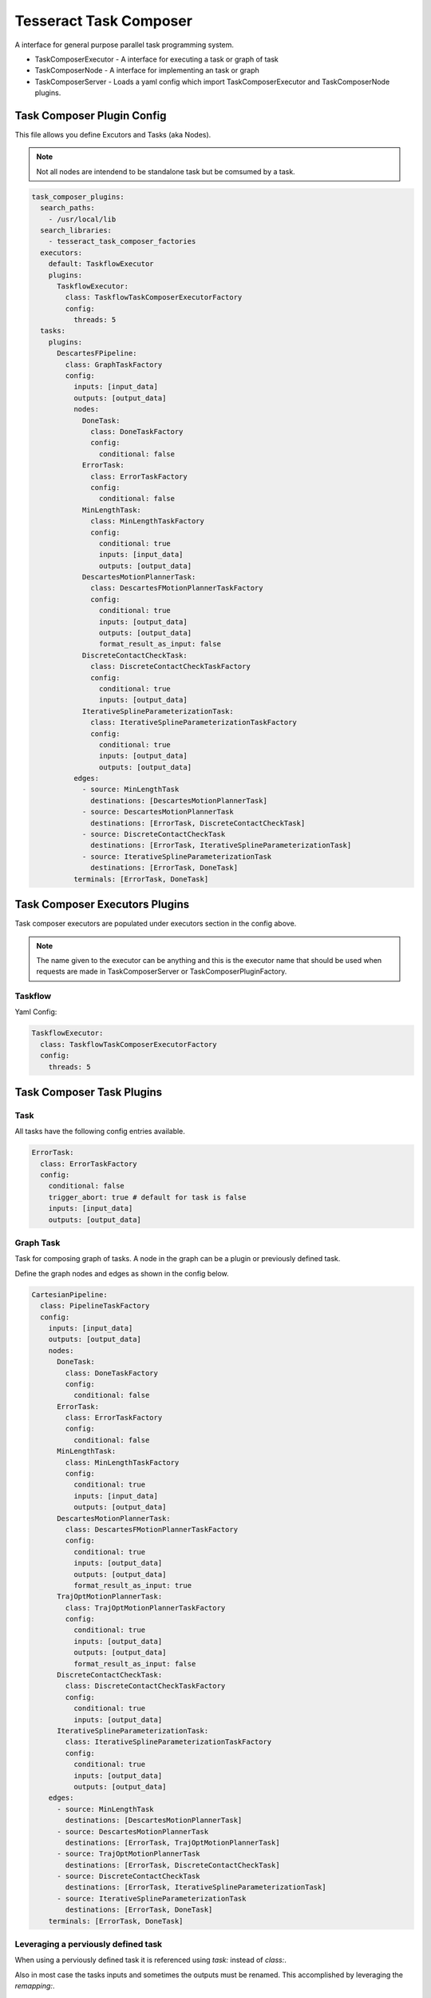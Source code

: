 =======================
Tesseract Task Composer
=======================

A interface for general purpose parallel task programming system. 

- TaskComposerExecutor
  - A interface for executing a task or graph of task
- TaskComposerNode
  - A interface for implementing an task or graph
- TaskComposerServer
  - Loads a yaml config which import TaskComposerExecutor and TaskComposerNode plugins.

Task Composer Plugin Config
---------------------------

This file allows you define Excutors and Tasks (aka Nodes). 

.. note:: 
    
   Not all nodes are intendend to be standalone task but be comsumed by a task.

.. code-block:: yaml

   task_composer_plugins:
     search_paths:
       - /usr/local/lib
     search_libraries:
       - tesseract_task_composer_factories
     executors:
       default: TaskflowExecutor
       plugins:
         TaskflowExecutor:
           class: TaskflowTaskComposerExecutorFactory
           config:
             threads: 5
     tasks:
       plugins:
         DescartesFPipeline:
           class: GraphTaskFactory
           config:
             inputs: [input_data]
             outputs: [output_data]
             nodes:
               DoneTask:
                 class: DoneTaskFactory
                 config:
                   conditional: false
               ErrorTask:
                 class: ErrorTaskFactory
                 config:
                   conditional: false
               MinLengthTask:
                 class: MinLengthTaskFactory
                 config:
                   conditional: true
                   inputs: [input_data]
                   outputs: [output_data]
               DescartesMotionPlannerTask:
                 class: DescartesFMotionPlannerTaskFactory
                 config:
                   conditional: true
                   inputs: [output_data]
                   outputs: [output_data]
                   format_result_as_input: false
               DiscreteContactCheckTask:
                 class: DiscreteContactCheckTaskFactory
                 config:
                   conditional: true
                   inputs: [output_data]
               IterativeSplineParameterizationTask:
                 class: IterativeSplineParameterizationTaskFactory
                 config:
                   conditional: true
                   inputs: [output_data]
                   outputs: [output_data]
             edges:
               - source: MinLengthTask
                 destinations: [DescartesMotionPlannerTask]
               - source: DescartesMotionPlannerTask
                 destinations: [ErrorTask, DiscreteContactCheckTask]
               - source: DiscreteContactCheckTask
                 destinations: [ErrorTask, IterativeSplineParameterizationTask]
               - source: IterativeSplineParameterizationTask
                 destinations: [ErrorTask, DoneTask]
             terminals: [ErrorTask, DoneTask]
   
Task Composer Executors Plugins
-------------------------------

Task composer executors are populated under executors section in the config above.

.. note:: 
   The name given to the executor can be anything and this is the executor name that should be used when requests are made in TaskComposerServer or TaskComposerPluginFactory.

Taskflow
^^^^^^^^
Yaml Config:

.. code-block:: yaml

   TaskflowExecutor:
     class: TaskflowTaskComposerExecutorFactory
     config:
       threads: 5


Task Composer Task Plugins
--------------------------

Task
^^^^

All tasks have the following config entries available.

.. code-block:: yaml

   ErrorTask:
     class: ErrorTaskFactory
     config:
       conditional: false
       trigger_abort: true # default for task is false
       inputs: [input_data]
       outputs: [output_data]


Graph Task
^^^^^^^^^^

Task for composing graph of tasks. A node in the graph can be a plugin or previously defined task.

Define the graph nodes and edges as shown in the config below.

.. code-block:: yaml

   CartesianPipeline:
     class: PipelineTaskFactory
     config:
       inputs: [input_data]
       outputs: [output_data]
       nodes:
         DoneTask:
           class: DoneTaskFactory
           config:
             conditional: false
         ErrorTask:
           class: ErrorTaskFactory
           config:
             conditional: false
         MinLengthTask:
           class: MinLengthTaskFactory
           config:
             conditional: true
             inputs: [input_data]
             outputs: [output_data]
         DescartesMotionPlannerTask:
           class: DescartesFMotionPlannerTaskFactory
           config:
             conditional: true
             inputs: [output_data]
             outputs: [output_data]
             format_result_as_input: true
         TrajOptMotionPlannerTask:
           class: TrajOptMotionPlannerTaskFactory
           config:
             conditional: true
             inputs: [output_data]
             outputs: [output_data]
             format_result_as_input: false
         DiscreteContactCheckTask:
           class: DiscreteContactCheckTaskFactory
           config:
             conditional: true
             inputs: [output_data]
         IterativeSplineParameterizationTask:
           class: IterativeSplineParameterizationTaskFactory
           config:
             conditional: true
             inputs: [output_data]
             outputs: [output_data]
       edges:
         - source: MinLengthTask
           destinations: [DescartesMotionPlannerTask]
         - source: DescartesMotionPlannerTask
           destinations: [ErrorTask, TrajOptMotionPlannerTask]
         - source: TrajOptMotionPlannerTask
           destinations: [ErrorTask, DiscreteContactCheckTask]
         - source: DiscreteContactCheckTask
           destinations: [ErrorTask, IterativeSplineParameterizationTask]
         - source: IterativeSplineParameterizationTask
           destinations: [ErrorTask, DoneTask]
       terminals: [ErrorTask, DoneTask]

Leveraging a perviously defined task
^^^^^^^^^^^^^^^^^^^^^^^^^^^^^^^^^^^^

When using a perviously defined task it is referenced using `task:` instead of `class:`. 

Also in most case the tasks inputs and sometimes the outputs must be renamed. This accomplished by leveraging the `remapping:`.

Also you can indicate that it should abort if a terminal is reached by specifying the terminal index `abort_terminal:`. If set to anything less than zero it will set all terminal tasks trigger abort to `false`.

.. code-block:: yaml

   UsePreviouslyDefinedTaskPipeline:
     class: PipelineTaskFactory
     config:
       inputs: [input_data]
       outputs: [output_data]
       nodes:
         MinLengthTask:
           class: MinLengthTaskFactory
           config:
             conditional: true
             inputs: [input_data]
             outputs: [output_data]
         CartesianPipelineTask:
            task: CartesianPipeline
            config:
              conditional: false         # Optional
              abort_terminal: 0          # Optional
              remapping:           # Optional
                input_data: output_data
       edges:
         - source: MinLengthTask
           destinations: [CartesianPipelineTask]
       terminals: [CartesianPipelineTask]

Descartes Motion Planner Task
^^^^^^^^^^^^^^^^^^^^^^^^^^^^^

Task for running Descartes motion planner

.. note:: This is using double.

.. code-block:: yaml

   DescartesMotionPlannerTask:
     class: DescartesDMotionPlannerTaskFactory
     config:
       conditional: true
       inputs: [input_data]
       outputs: [output_data]
       format_result_as_input: false


.. note:: This is using float

.. code-block:: yaml

   DescartesMotionPlannerTask:
     class: DescartesFMotionPlannerTaskFactory
     config:
       conditional: true
       inputs: [input_data]
       outputs: [output_data]
       format_result_as_input: false

OMPL Motion Planner Task
^^^^^^^^^^^^^^^^^^^^^^^^

Task for running OMPL motion planner

.. code-block:: yaml

   OMPLMotionPlannerTask:
     class: OMPLMotionPlannerTaskFactory
     config:
       conditional: true
       inputs: [input_data]
       outputs: [output_data]
       format_result_as_input: false

TrajOpt Motion Planner Task
^^^^^^^^^^^^^^^^^^^^^^^^^^^

Task for running TrajOpt motion planner

.. code-block:: yaml

   TrajOptMotionPlannerTask:
     class: TrajOptMotionPlannerTaskFactory
     config:
       conditional: true
       inputs: [input_data]
       outputs: [output_data]
       format_result_as_input: false

TrajOpt Ifopt Motion Planner Task
^^^^^^^^^^^^^^^^^^^^^^^^^^^^^^^^^

Task for running TrajOpt Ifopt motion planner

.. code-block:: yaml

   TrajOptIfoptMotionPlannerTask:
     class: TrajOptIfoptMotionPlannerTaskFactory
     config:
       conditional: true
       inputs: [input_data]
       outputs: [output_data]
       format_result_as_input: false

Simple Motion Planner Task
^^^^^^^^^^^^^^^^^^^^^^^^^^

Task for running TrajOpt Ifopt motion planner

.. code-block:: yaml

   SimpleMotionPlannerTask:
     class: SimpleMotionPlannerTaskFactory
     config:
       conditional: true
       inputs: [input_data]
       outputs: [output_data]
       format_result_as_input: true

Iterative Spline Parameterization Task
^^^^^^^^^^^^^^^^^^^^^^^^^^^^^^^^^^^^^^

Perform iterative spline time parameterization

.. code-block:: yaml

   IterativeSplineParameterizationTask:
     class: IterativeSplineParameterizationTaskFactory
     config:
       conditional: true
       inputs: [input_data]
       outputs: [output_data]
       add_points: true # optional

Time Optimal Time Parameterization Task
^^^^^^^^^^^^^^^^^^^^^^^^^^^^^^^^^^^^^^^

Perform time optimal time parameterization

.. code-block:: yaml

   TimeOptimalParameterizationTask:
     class: TimeOptimalParameterizationTaskFactory
     config:
       conditional: true
       inputs: [input_data]
       outputs: [output_data]

Ruckig Trajectory Smoothing Task
^^^^^^^^^^^^^^^^^^^^^^^^^^^^^^^^

Perform trajectory smoothing leveraging Ruckig. Time parameterization must be ran before using this task.

.. code-block:: yaml

   RuckigTrajectorySmoothingTask:
     class: RuckigTrajectorySmoothingTaskFactory
     config:
       conditional: true
       inputs: [input_data]
       outputs: [output_data]

Raster Motion Task
^^^^^^^^^^^^^^^^^^

.. code-block:: yaml

   RasterMotionTask:
     class: RasterMotionTaskFactory
     config:
       conditional: true
       inputs: [output_data]
       outputs: [output_data]
       freespace:
         task: FreespacePipeline
         config:
           remapping:
             input_data: output_data
           indexing: [output_data]
       raster:
         task: CartesianPipeline
         config:
           remapping:
             input_data: output_data
           indexing: [output_data]
       transition:
         task: FreespacePipeline
         config:
           remapping:
             input_data: output_data
           indexing: [output_data]

Raster Only Motion Task
^^^^^^^^^^^^^^^^^^^^^^^

.. code-block:: yaml

   RasterMotionTask:
     class: RasterOnlyMotionTaskFactory
     config:
       conditional: true
       inputs: [output_data]
       outputs: [output_data]
       raster:
         task: CartesianPipeline
         config:
           remapping:
             input_data: output_data
           indexing: [output_data]
       transition:
         task: FreespacePipeline
         config:
           remapping:
             input_data: output_data
           indexing: [output_data]


Check Input Task
^^^^^^^^^^^^^^^^

Task for checking input data structure

.. code-block:: yaml

   MinLengthTask:
     class: MinLengthTaskFactory
     config:
       conditional: true
       inputs: [input_data]
       outputs: [output_data]

Continuous Contact Check Task
^^^^^^^^^^^^^^^^^^^^^^^^^^^^^

Continuous collision check trajectory task

.. code-block:: yaml

   ContinuousContactCheckTask:
     class: ContinuousContactCheckTaskFactory
     config:
       conditional: true
       inputs: [input_data]

Discrete Contact Check Task
^^^^^^^^^^^^^^^^^^^^^^^^^^^

Discrete collision check trajectory task

.. code-block:: yaml

   DiscreteContactCheckTask:
     class: DiscreteContactCheckTaskFactory
     config:
       conditional: true
       inputs: [input_data]

Done Task
^^^^^^^^^

The final task that is called in a task graph if successful

.. code-block:: yaml

   DoneTask:
     class: DoneTaskFactory
     config:
       conditional: false

Error Task
^^^^^^^^^^

The final task that is called in a task graph if error occurs. Also can add `trigger_abort: true` if it should abort when this task is reached.

.. code-block:: yaml

   ErrorTask:
     class: ErrorTaskFactory
     config:
       conditional: false

Sync Task
^^^^^^^^^

The task is used to create a syncronization point within a task graph

.. code-block:: yaml

   SyncTask:
     class: SyncTaskFactory
     config:
       conditional: false

Remap Task
^^^^^^^^^^

Remap data from one key to another, by copying or moving the data.

.. code-block:: yaml

   RemapTask:
     class: RemapTaskFactory
     config:
       conditional: false
       copy: true
       remap:
         key1: remap_key1
         key2: remap_key2

Fix State Bounds Task
^^^^^^^^^^^^^^^^^^^^^

This task modifies the input instructions in order to push waypoints that are outside of their limits back within them.

.. code-block:: yaml

   FixStateBoundsTask:
     class: FixStateBoundsTaskFactory
     config:
       conditional: true
       inputs: [input_data]
       outputs: [output_data]

Fix State Collision Task
^^^^^^^^^^^^^^^^^^^^^^^^

This task modifies the input instructions in order to push waypoints that are in collision out of collision.

.. note:: 
   First it uses TrajOpt to correct the waypoint. If that fails, it reverts to random sampling

.. code-block:: yaml

   FixStateCollisionTask:
     class: FixStateCollisionTaskFactory
     config:
       conditional: true
       inputs: [input_data]
       outputs: [output_data]

Min Length Task
^^^^^^^^^^^^^^^

Task for processing the input data so it meets a minimum length. Planners like trajopt need at least 10 states in the trajectory to perform velocity, acceleration and jerk smoothing.

.. code-block:: yaml

   MinLengthTask:
     class: MinLengthTaskFactory
     config:
       conditional: false
       inputs: [input_data]
       outputs: [output_data]

Profile Switch Task
^^^^^^^^^^^^^^^^^^^

This task simply returns a value specified in the composite profile. This can be used to switch execution based on the profile

.. code-block:: yaml

   ProfileSwitchTask:
     class: ProfileSwitchTaskFactory
     config:
       conditional: false
       inputs: [input_data]

Upsample Trajectory Task
^^^^^^^^^^^^^^^^^^^^^^^^

This is used to upsample the results trajectory based on the longest valid segment length.

.. note:: 
   This is primarily useful to run before running time parameterization, because motion planners assume joint interpolated between states. If the points are spaced to fart apart the path between two states may not be a straight line causing collision during execution.

.. code-block:: yaml

   UpsampleTrajectoryTask:
     class: UpsampleTrajectoryTaskFactory
     config:
       conditional: false
       inputs: [input_data]
       outputs: [output_data]

Format As Input Task
^^^^^^^^^^^^^^^^^^^^

This is used in the case where you run trajopt with collision as a cost and then you post check it for collision and it fails. Then you run trajopt with collision as a constraint but the output from trajopt with collision as a cost must be formated as input for trajopt with collision as a constraint planner.

This will take the results stored in input_keys[1] and store it in the input_keys[0] program and save the results in the output key.

 - input_keys[0]: The original input to motion planning
 - input_keys[1]: The output of the first motion plan which failed collision checking

.. code-block:: yaml

   FormatAsInputTask:
     class: FormatAsInputTaskFactory
     config:
       conditional: false
       inputs: [input_pre_data, input_post_data]
       outputs: [output_data]
